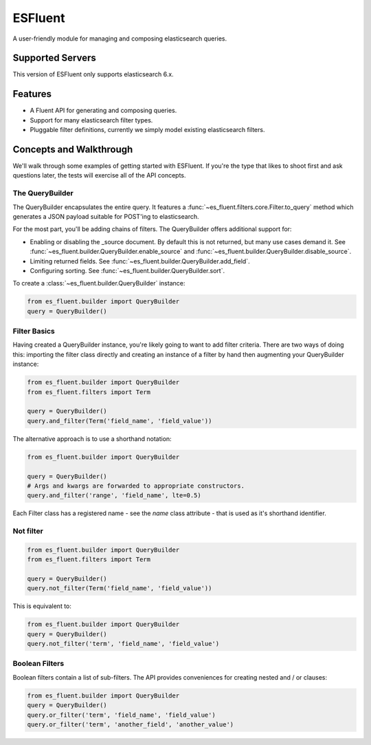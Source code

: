 ===============================
ESFluent
===============================

.. image:: https://travis-ci.org/planetlabs/es_fluent.svg
        :target: https://travis-ci.org/planetlabs/es_fluent

.. image:: https://img.shields.io/pypi/v/es_fluent.svg
        :target: https://pypi.python.org/pypi/es_fluent


A user-friendly module for managing and composing elasticsearch queries.

.. doctest::

  >>> from es_fluent.builder import QueryBuilder
  >>> query_builder = QueryBuilder()
  >>> query_builder.and_filter('term', 'planet', 'earth')
  >>> query_builder.enable_source()
  >>> query_builder.to_query()
  {'filter': {'and': [{'term': {'planet': 'earth'}}]}, 'fields': [], '_source': True}

Supported Servers
-----------------

This version of ESFluent only supports elasticsearch 6.x.

Features
--------

* A Fluent API for generating and composing queries.
* Support for many elasticsearch filter types.
* Pluggable filter definitions, currently we simply model existing
  elasticsearch filters.


Concepts and Walkthrough
------------------------

We'll walk through some examples of getting started with ESFluent. If you're
the type that likes to shoot first and ask questions later, the tests will
exercise all of the API concepts.

The QueryBuilder
~~~~~~~~~~~~~~~~

The QueryBuilder encapsulates the entire query. It features
a :func:`~es_fluent.filters.core.Filter.to_query` method which generates a JSON
payload suitable for POST'ing to elasticsearch.

For the most part, you'll be adding chains of filters. The QueryBuilder offers
additional support for:

* Enabling or disabling the _source document. By default this is not returned,
  but many use cases demand it. See
  :func:`~es_fluent.builder.QueryBuilder.enable_source` and
  :func:`~es_fluent.builder.QueryBuilder.disable_source`.
* Limiting returned fields. See :func:`~es_fluent.builder.QueryBuilder.add_field`.
* Configuring sorting. See :func:`~es_fluent.builder.QueryBuilder.sort`.

To create a :class:`~es_fluent.builder.QueryBuilder` instance:

.. code-block:: python

  from es_fluent.builder import QueryBuilder
  query = QueryBuilder()

Filter Basics
~~~~~~~~~~~~~

Having created a QueryBuilder instance, you're likely going to want
to add filter criteria. There are two ways of doing this: importing the filter
class directly and creating an instance of a filter by hand then augmenting
your QueryBuilder instance:

.. code-block:: python

  from es_fluent.builder import QueryBuilder
  from es_fluent.filters import Term

  query = QueryBuilder()
  query.and_filter(Term('field_name', 'field_value'))

The alternative approach is to use a shorthand notation:

.. code-block:: python

  from es_fluent.builder import QueryBuilder

  query = QueryBuilder()
  # Args and kwargs are forwarded to appropriate constructors.
  query.and_filter('range', 'field_name', lte=0.5)


Each Filter class has a registered name - see the `name` class attribute - that
is used as it's shorthand identifier.

Not filter
~~~~~~~~

.. code-block:: python

  from es_fluent.builder import QueryBuilder
  from es_fluent.filters import Term

  query = QueryBuilder()
  query.not_filter(Term('field_name', 'field_value'))


This is equivalent to:

.. code-block:: python

  from es_fluent.builder import QueryBuilder
  query = QueryBuilder()
  query.not_filter('term', 'field_name', 'field_value')

Boolean Filters
~~~~~~~~~~~~~~~

Boolean filters contain a list of sub-filters. The API provides conveniences
for creating nested and / or clauses:

.. code-block:: python

  from es_fluent.builder import QueryBuilder
  query = QueryBuilder()
  query.or_filter('term', 'field_name', 'field_value')
  query.or_filter('term', 'another_field', 'another_value')

